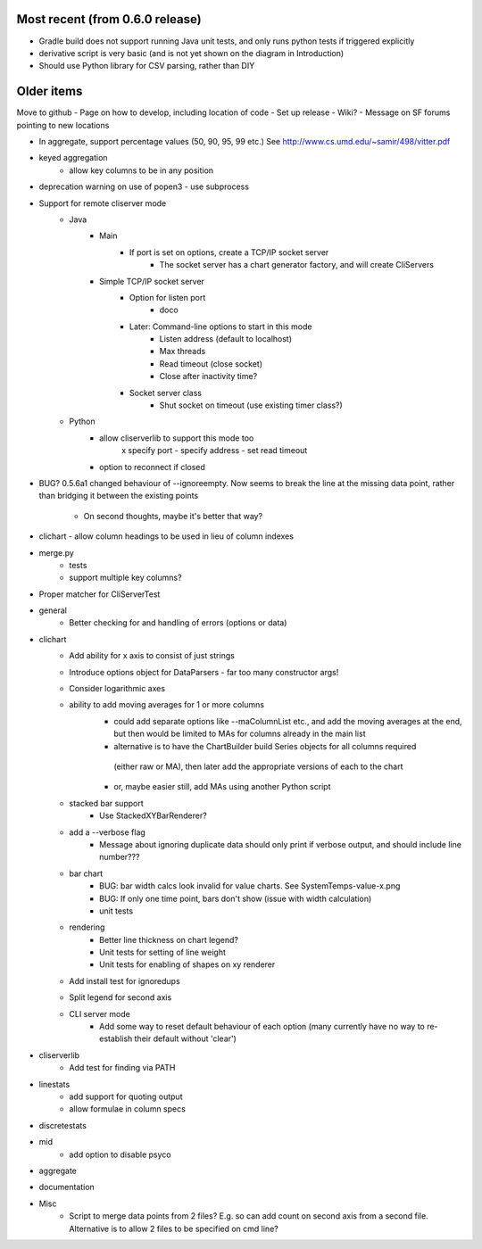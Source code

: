 Most recent (from 0.6.0 release)
===========
- Gradle build does not support running Java unit tests, and only runs python tests if triggered explicitly
- derivative script is very basic (and is not yet shown on the diagram in Introduction)
- Should use Python library for CSV parsing, rather than DIY

Older items
==================
Move to github
- Page on how to develop, including location of code
- Set up release
- Wiki?
- Message on SF forums pointing to new locations

- In aggregate, support percentage values (50, 90, 95, 99 etc.)
  See http://www.cs.umd.edu/~samir/498/vitter.pdf
- keyed aggregation
    - allow key columns to be in any position
- deprecation warning on use of popen3 - use subprocess
    
- Support for remote cliserver mode
    - Java
        - Main
            - If port is set on options, create a TCP/IP socket server
                - The socket server has a chart generator factory, and will create CliServers
        - Simple TCP/IP socket server
            - Option for listen port
                - doco
            - Later: Command-line options to start in this mode
                - Listen address (default to localhost)
                - Max threads
                - Read timeout (close socket)
                - Close after inactivity time?
            - Socket server class
                - Shut socket on timeout (use existing timer class?)
    - Python
        - allow cliserverlib to support this mode too
            x specify port
            - specify address
            - set read timeout
        - option to reconnect if closed
        

- BUG? 0.5.6a1 changed behaviour of --ignoreempty.  Now seems to break the line at the missing data point,
  rather than bridging it between the existing points
    - On second thoughts, maybe it's better that way?
- clichart - allow column headings to be used in lieu of column indexes

- merge.py
    - tests
    - support multiple key columns?

- Proper matcher for CliServerTest

- general
    - Better checking for and handling of errors (options or data)

- clichart
    - Add ability for x axis to consist of just strings
    - Introduce options object for DataParsers - far too many constructor args!
    - Consider logarithmic axes
    - ability to add moving averages for 1 or more columns
        - could add separate options like --maColumnList etc., and add the moving averages at
          the end, but then would be limited to MAs for columns already in the main list
        - alternative is to have the ChartBuilder build Series objects for all columns required
         (either raw or MA), then later add the appropriate versions of each to the chart
        - or, maybe easier still, add MAs using another Python script
    - stacked bar support
        - Use StackedXYBarRenderer?
    - add a --verbose flag
        - Message about ignoring duplicate data should only print if verbose output, and
          should include line number???
    - bar chart
        - BUG: bar width calcs look invalid for value charts.  See SystemTemps-value-x.png
        - BUG: If only one time point, bars don't show (issue with width calculation)
        - unit tests
    - rendering
        - Better line thickness on chart legend?
        - Unit tests for setting of line weight
        - Unit tests for enabling of shapes on xy renderer
    - Add install test for ignoredups
    - Split legend for second axis
    - CLI server mode
        - Add some way to reset default behaviour of each option (many currently have no way to
          re-establish their default without 'clear')

- cliserverlib
    - Add test for finding via PATH

- linestats
    - add support for quoting output
    - allow formulae in column specs

- discretestats

- mid
    - add option to disable psyco

- aggregate

- documentation

- Misc
    - Script to merge data points from 2 files?  E.g. so can add count on second axis
      from a second file.  Alternative is to allow 2 files to be specified on cmd line?

